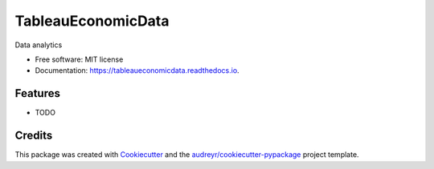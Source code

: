 ===================
TableauEconomicData
===================


.. image:: https://img.shields.io/pypi/v/tableaueconomicdata.svg
        :target: https://pypi.python.org/pypi/tableaueconomicdata

.. image:: https://img.shields.io/travis/nicolasms19/tableaueconomicdata.svg
        :target: https://travis-ci.org/nicolasms19/tableaueconomicdata

.. image:: https://readthedocs.org/projects/tableaueconomicdata/badge/?version=latest
        :target: https://tableaueconomicdata.readthedocs.io/en/latest/?badge=latest
        :alt: Documentation Status




Data analytics


* Free software: MIT license
* Documentation: https://tableaueconomicdata.readthedocs.io.


Features
--------

* TODO

Credits
-------

This package was created with Cookiecutter_ and the `audreyr/cookiecutter-pypackage`_ project template.

.. _Cookiecutter: https://github.com/audreyr/cookiecutter
.. _`audreyr/cookiecutter-pypackage`: https://github.com/audreyr/cookiecutter-pypackage
